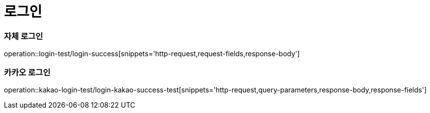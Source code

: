 = 로그인

=== 자체 로그인
operation::login-test/login-success[snippets='http-request,request-fields,response-body']

=== 카카오 로그인
operation::kakao-login-test/login-kakao-success-test[snippets='http-request,query-parameters,response-body,response-fields']

